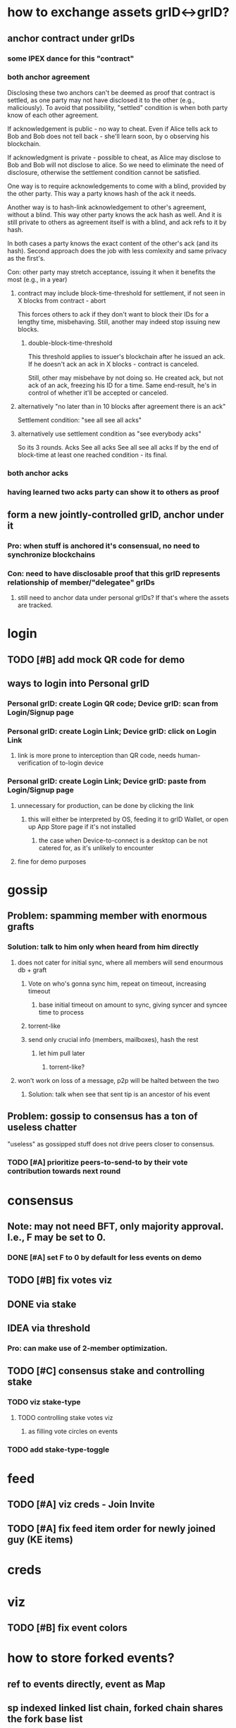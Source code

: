 #+STARTUP: indent
* how to exchange assets grID<->grID?
** anchor contract under grIDs
*** some IPEX dance for this "contract"
*** both anchor agreement
Disclosing these two anchors can't be deemed as proof that contract is settled,
as one party may not have disclosed it to the other (e.g., maliciously).
To avoid that possibility, "settled" condition is when both party know of each other agreement.

If acknowledgement is public - no way to cheat.
Even if Alice tells ack to Bob and Bob does not tell back - she'll learn soon, by o observing his blockchain.

If acknowledgment is private - possible to cheat, as Alice may disclose to Bob and Bob will not disclose to alice.
So we need to eliminate the need of disclosure, otherwise the settlement condition cannot be satisfied.

One way is to require acknowledgements to come with a blind, provided by the other party.
This way a party knows hash of the ack it needs.

Another way is to hash-link acknowledgement to other's agreement, without a blind.
This way other party knows the ack hash as well.
And it is still private to others as agreement itself is with a blind, and ack refs to it by hash.

In both cases a party knows the exact content of the other's ack (and its hash).
Second approach does the job with less comlexity and same privacy as the first's.

Con: other party may stretch acceptance, issuing it when it benefits the most (e.g., in a year)

**** contract may include block-time-threshold for settlement, if not seen in X blocks from contract - abort
This forces others to ack if they don't want to block their IDs for a lengthy time, misbehaving.
Still, another may indeed stop issuing new blocks.

***** double-block-time-threshold
This threshold applies to issuer's blockchain after he issued an ack.
If he doesn't ack an ack in X blocks - contract is canceled.

Still, other may misbehave by not doing so. He created ack, but not ack of an ack, freezing his ID for a time.
Same end-result, he's in control of whether it'll be accepted or canceled.

**** alternatively "no later than in 10 blocks after agreement there is an ack"
Settlement condition: "see all see all acks"

**** alternatively use settlement condition as "see everybody acks"
So its 3 rounds.
Acks
See all acks
See all see all acks
If by the end of block-time at least one reached condition - its final.

*** both anchor acks
*** having learned two acks party can show it to others as proof
** form a new jointly-controlled grID, anchor under it
*** Pro: when stuff is anchored it's consensual, no need to synchronize blockchains
*** Con: need to have disclosable proof that this grID represents relationship of member/"delegatee" grIDs
**** still need to anchor data under personal grIDs? If that's where the assets are tracked.

* login
** TODO [#B] add mock QR code for demo
** ways to login into Personal grID
*** Personal grID: create Login QR code; Device grID: scan from Login/Signup page
*** Personal grID: create Login Link;    Device grID: click on Login Link
**** link is more prone to interception than QR code, needs human-verification of to-login device
*** Personal grID: create Login Link;    Device grID: paste from Login/Signup page
**** unnecessary for production, can be done by clicking the link
***** this will either be interpreted by OS, feeding it to grID Wallet, or open up App Store page if it's not installed
****** the case when Device-to-connect is a desktop can be not catered for, as it's unlikely to encounter
**** fine for demo purposes

* gossip
** Problem: spamming member with enormous grafts
*** Solution: talk to him only when heard from him directly
**** does not cater for initial sync, where all members will send enourmous db + graft
***** Vote on who's gonna sync him, repeat on timeout, increasing timeout
****** base initial timeout on amount to sync, giving syncer and syncee time to process
***** torrent-like
***** send only crucial info (members, mailboxes), hash the rest
****** let him pull later
******* torrent-like?
**** won't work on loss of a message, p2p will be halted between the two
***** Solution: talk when see that sent tip is an ancestor of his event
** Problem: gossip to consensus has a ton of useless chatter
"useless" as gossipped stuff does not drive peers closer to consensus.
*** TODO [#A] prioritize peers-to-send-to by their vote contribution towards next round

* consensus
** Note: may not need BFT, only majority approval. I.e., F may be set to 0.
*** DONE [#A] set F to 0 by default for less events on demo
** TODO [#B] fix votes viz
** DONE via stake
** IDEA via threshold
*** Pro: can make use of 2-member optimization.

** TODO [#C] consensus stake and controlling stake
*** TODO viz stake-type
**** TODO controlling stake votes viz
***** as filling vote circles on events
*** TODO add stake-type-toggle


* feed
** TODO [#A] viz creds - Join Invite
** TODO [#A] fix feed item order for newly joined guy (KE items)
* creds

* viz
** TODO [#B] fix event colors

* how to store forked events?
** ref to events directly, event as Map
** sp indexed linked list chain, forked chain shares the fork base list
** sp indexed vec, forked events are in separate vec, link by idx
*** as could be with Bevy
*** were we able to create event tables per creator (incl. sybil creators)
** hash->event map, events contain hashes
*** costlier lookup than of vec O(1)
*** can store events in rkyv's Archive'd form

* how to gossip forked events?

* IDEA topic's hashgraph event as anchor under member's KEL
** PRO simple(?) state management - everything's under :ke
** PRO enhanced security & authenticity?
** PRO group chat topic has events from member AIDs
*** reduced chatiness
*** events can contain many refs, increased compaction
*** propose intents do not leak to others prematurelly, folks of an AID consent - then
*** PRO shared responsibility - outsiders don't know the one who proposed
*** PRO meta-hashgraph gives total order of events across hashgraph topics
*** PRO KERI's disclosure works on events
*** majority of signing weight peers needs to confirm
**** CON given it's low per member - they may be offline - longer wait
*** CON more total chatter?
** PRO neat for debugging - each device KEL will have links to other device's KELs - one giant meta-hashgraph (given KELs anchor public stuff)
** CON device KEL as source of truth - bottleneck
*** anchor in batch
*** device KEL will grow like CRAZY
**** hashgraph will contain a TON of junk/empty events
***** it's not meant to be persisted
** CON may be easier to correlate, observing activity in device KELs

* what's valuable for ala Discord app?
** it's about community management
*** in form of a controlled playground
**** do we even want that?
***** a place where you can collab with others, if owners so wish

* how do people use social apps?
** blogs
*** post long-form
** twitter
*** post short-form
*** subscribe to another's posts
*** DM
** discord
*** roles
**** community admin: manages community topics, priveleges authZ of community managers
***** perms: add topic, remove topic
**** community manager: manages topics according to their authZ
***** perms: remove member, remove message
**** members: participate in topics they've been authZ to
***** perms: read messages, write messages
*** juxt
**** messages comes associated with tags (#bevy #help) (#keri #acdc)
***** topics aggregate messages / they are filters
****** in #bevy aggregates everything (from (#bevy) (#bevy #help) (#bevy #avian))
****** DM is yet another topic (#aid1 #aid2 #private)
****** topic tags are in set, so (#bevy #help) = (#help #bevy)
***** tags of a message inherit selected topic tags - context tags
***** tags can be automatically derived out of content
****** as addition to context tags
***** "discord" community can have preset/default topic hierarchy
****** yet it's end-user customizable to their liking
****** OR to have default hierarchy automatically derived
******* e.g., based on the amount of messages in a topic
****** it's enough to have one root-level topic (#bevy), where all bevy-related events land
***** ??? sers anchor posts under their KELs
****** posts ref child-free tips known to user / or ref latest child-free tip
****** friend cordially gossips to a friend what he needs
******* posts in topic another follows (#bevy #help #render)
******** ??? will post end up in every subset topic
********* (#bevy #help #render) (#bevy #help) (#help #render) (#bevy #render) ...
********* or are these hierarchical? [#bevy #render #help]
********** ending up in [#bevy] [#bevy #render]
***** ??? members may wish to have a private group topic (e.g., admins of Acme)
****** group AID, with membership based on credential (automatic add/remove member)
******* ehh, not uniform with tags
****** <acme-admin-cred> as tag
******* Problem: post with (#server #auth <acme-admin-cred>) would be added to (#server #auth)?
******* begs for a separate :for-the-eyes-of / :disclosee-authorization field on event
******** where one can specify rules on who's eligible to receive it (<acme-admin-cred>)
**** tags are derived client-side
***** how to
****** https://github.com/guillaume-be/rust-bert
****** https://github.com/e-tornike/best-of-ml-rust
***** IDEA use IPVM to calculate tags
****** will substantially spare the need of redundant compute
******* e.g., group of 1k members, where >3 receipts are enough
***** makes derivation of client-side tags end-user-customizable
***** PROBLEM how to know that another may need a message you got?
****** analyze messages another posts, likes, re-tweets
******* deriving concepts another's interested in
* hierarchical consensus weight
** PRO default as control weights
*** PRO makes consensus weight config optional
*** PRO automatically in sync with controlling keys
*** Problem: may shoot yourself in the foot with reserved keys - they'll have consensus yet won't participate
**** Solution: do not include keys without mailboxes
** PRO uniform "enought weight" calculation
** CON really not needed for consensus, what's the end-user benefit?
** CON complicates hg voting, round calc
** CON costlier to compute
** CON harder to viz
** Decision: NO, complicates, end-user benefit not found

* annotations
** https://github.com/annotation/stam-rust

* names of control hierarchy?
** only of control hierarchy? what about stake (hierarchy?)
*** is stake a hierarchy?
**** YES could use :key-event/threshold weights as consensus stake
***** (where majority is > sum / 2; or > (sum / 2) + safety margin)
****** they need not be mapped directly though
******* but hierarchical support of consensus weights is nice
***** so we have:
****** 1. member aid hierarchy
****** 2. consensus threshold
******* consensus fellas / non-control aids  do not need to set init-keys
****** 3. controlling threshold
******* 3.1 controlling member aid hierarchy
A subset of 1.
So only controlling aids are leaked out, consensus aids are kept private to topic.

* interactable topics syncing between devices of an AID
** store locally on devices,topic member sends events to othes, this way they learn it
** store in AIDs KEL, members anchor topics to their AIDs, this way you have a KEL -> you have all topics
*** member of an AID that did not join the topic can create init key (in its KEL)
**** then send event to topic members
***** Problem: topic includes only initial member AIDs, they may have change since then, as well as initial members' mailboxes
****** you need somebody online to learn latest state
******* that can be topic members
******** as long as you know at least 1 topic member -> you can ask to sync up
******** Y: as long as at least 1 topic member knows you -> you get synced up

* disclosure
** TODO disclose to child aids only necessary KEs
** TODO disclose KEs with hashes as anchors
** DONE disclose delta KEs, those that are on top of what's known
*** this logic can be made generic, what we do is we replicate a DAG, same as with hg
**** potential impl: id_f(node)
***** Problem: hg-specific and aid->ke specific lookup of that id

* DONE viz information toggles (rounds, witnesses, votes)

* how to color events given we color member aids?
** gotcha: creator = pub key
*** TODO creator as pub key
*** TODO g$ to account for pub key
** gotcha: same aid can be a controller under different aids
** member-aids+event->controlling-path
** aid-to-color+member-aid->color
** Option1: parent color as blend of children colors
** Option2: children colors as parent's color

* is there need for a Device AID?
** what do you do with these devices?
*** connect to other your devices to assemble Personal AID
*** you have an ID and you log into it from devices
**** keys are manage in your ID
***** so you either log in or create a new AID
<Input: Device Name>
<Tab: Link device>                 | <Tab: Create new AID>
<QR code>                          | <Input: AID Name>
or <Scan QR code>                  |
or <Button: Link Request>          | <Button: Create>


* show-and-tell improvements
** start with context / exposition
*** personal ID - like Google Account, but _yours_
**** why?
***** key != ID, key needs to be rotated
***** pre-rotation
***** persistent identifier, yours
***** authenticity of actions you do
***** accumulate certificates
***** communicate trust to others
***** access based on certificates
***** all preserved across key-rotations
*** group ID - collectively controlled, like a company

* how to use "how to reach me"?
** one mailbox per AID
*** still will need to rotate it
**** anchor mailbox in KEL
***** need to sync this cred with contacts
****** could make it a public ACDC
******* then you can sync KEL with contacts
******** +1, as we'll need it for control update notification
******* -1, may want to contractually protect it, e.g., forbit contacts from sharing it
******** how's that gonna protect you?

* topic
** TODO add member
** TODO consensus threshold tuning
** LATER switch consensus-keys to real keys
** LATER sign events
** LATER check event signatures
* AID
** DONE key rotation
** TODO add member
** TODO remove member
** TODO derive consensus threshold and consensus-keys out of ke
** TODO avatar & name as anchored data
** LATER switch signing-keys and next-signing-keys to real keys
** LATER sign ke
** LATER check ke signatures
* ACDC
** TODO prettier view of vLEI certificates
** TODO hierarchical view of vLEI certificates
* chat
** TODO message creator avatar & name
** DONE unreds indicator
** TODO fix send message button styles
* viz
** TODO viz in sp tip chunks
** TODO event creator avatar & name
** TODO position members by AID creation time
** TODO move accept-connect-invite & +G to contacts&groups nav
** TODO Promote to AID action on groups only
** TODO viz groups as squares
** TODO viz multisig AIDs as rounded squares

* fitness of UI libraries
| Components / UI Library | MUI                    | Base UI                            | Joy UI     |
|-------------------------+------------------------+------------------------------------+------------|
| Floating Label Input    | +                      |                                    | +          |
| Resiziable TextArea     | - / See Base UI        | Input Multiline/ TextArea Autosize | +          |
| Switch                  | +                      | + / Simple                         | + / Ts?    |
| Reaction Group          | ToggleButton Exclusive |                                    |            |
| Left Nav                | ToggleButton Vertical  | ~ Tabs Vertical / No Ts            | RB / No Ts |
| Avatar                  | Avatar                 |                                    | +          |
| Avatar Badge            | +                      | ~ / No Ts                          | ~ / No Ts  |
| Icons                   | +                      |                                    |            |
| Messages                | Virtualized List       |                                    |            |
| Form Dialog             | +                      | + / Modal                          | + / Blur   |
| Speed Dial              | +                      |                                    |            |
|                         |                        |                                    |            |
|                         |                        |                                    |            |
|                         |                        |                                    |            |
|                         |                        |                                    |            |
